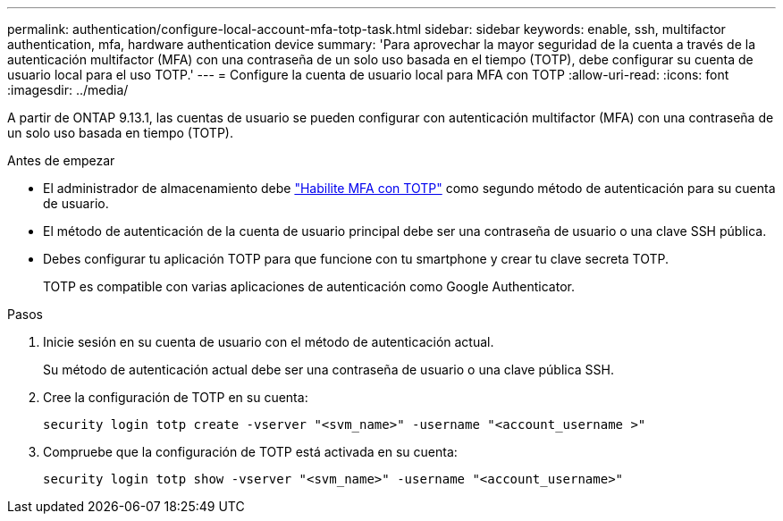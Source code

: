 ---
permalink: authentication/configure-local-account-mfa-totp-task.html 
sidebar: sidebar 
keywords: enable, ssh, multifactor authentication, mfa, hardware authentication device 
summary: 'Para aprovechar la mayor seguridad de la cuenta a través de la autenticación multifactor (MFA) con una contraseña de un solo uso basada en el tiempo (TOTP), debe configurar su cuenta de usuario local para el uso TOTP.' 
---
= Configure la cuenta de usuario local para MFA con TOTP
:allow-uri-read: 
:icons: font
:imagesdir: ../media/


[role="lead"]
A partir de ONTAP 9.13.1, las cuentas de usuario se pueden configurar con autenticación multifactor (MFA) con una contraseña de un solo uso basada en tiempo (TOTP).

.Antes de empezar
* El administrador de almacenamiento debe link:setup-ssh-multifactor-authentication-task.html#enable-mfa-with-totp["Habilite MFA con TOTP"] como segundo método de autenticación para su cuenta de usuario.
* El método de autenticación de la cuenta de usuario principal debe ser una contraseña de usuario o una clave SSH pública.
* Debes configurar tu aplicación TOTP para que funcione con tu smartphone y crear tu clave secreta TOTP.
+
TOTP es compatible con varias aplicaciones de autenticación como Google Authenticator.



.Pasos
. Inicie sesión en su cuenta de usuario con el método de autenticación actual.
+
Su método de autenticación actual debe ser una contraseña de usuario o una clave pública SSH.

. Cree la configuración de TOTP en su cuenta:
+
[source, cli]
----
security login totp create -vserver "<svm_name>" -username "<account_username >"
----
. Compruebe que la configuración de TOTP está activada en su cuenta:
+
[source, cli]
----
security login totp show -vserver "<svm_name>" -username "<account_username>"
----

